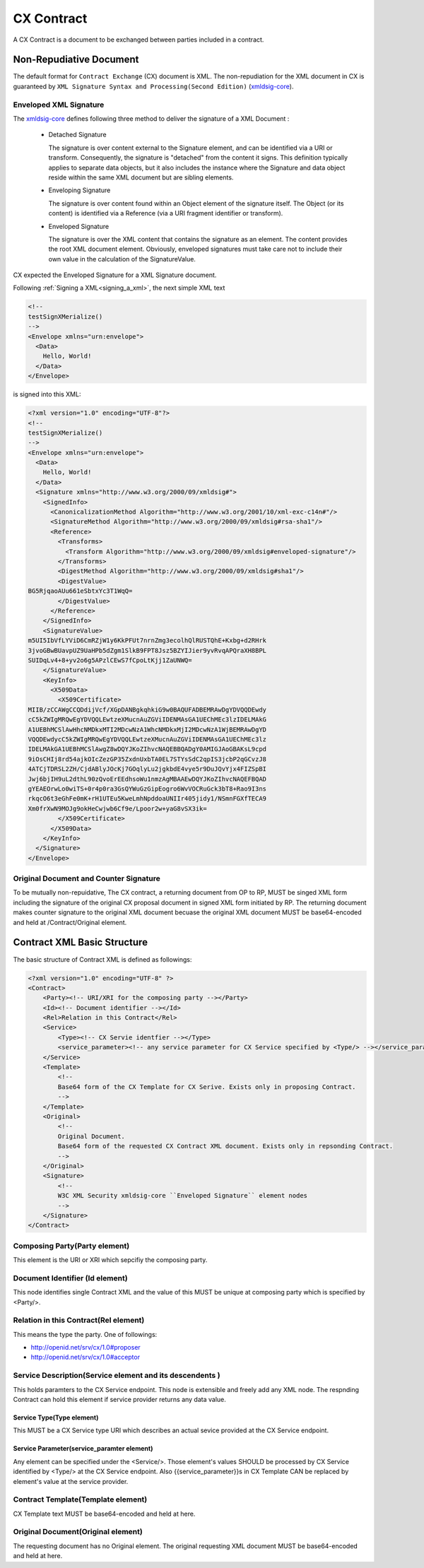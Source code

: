 .. cx-doc documentation master file, created by
   sphinx-quickstart on Tue Nov 24 14:10:43 2009.
   You can adapt this file completely to your liking, but it should at least
   contain the root `toctree` directive.

===========
CX Contract
===========

A CX Contract is a document to be exchanged between parties included in a contract.


Non-Repudiative Document
========================

The default format for ``Contract Exchange`` (CX) document is XML. The non-repudiation for the XML document in CX is guaranteed by ``XML Signature Syntax and Processing(Second Edition)`` (xmldsig-core_).

.. _xmldsig-core: http://www.w3.org/TR/xmldsig-core/

Enveloped XML Signature
-----------------------

The xmldsig-core_ defines following three method to deliver the signature of a XML Document :

 - Detached Signature

   The signature is over content external to the Signature element, and can be identified via a URI or transform. Consequently, the signature is "detached" from the content it signs. This definition typically applies to separate data objects, but it also includes the instance where the Signature and data object reside within the same XML document but are sibling elements.

 - Enveloping Signature

   The signature is over content found within an Object element of the signature itself. The Object (or its content) is identified via a Reference (via a URI fragment identifier or transform).
  
 - Enveloped Signature

   The signature is over the XML content that contains the signature as an element. The content provides the root XML document element. Obviously, enveloped signatures must take care not to include their own value in the calculation of the SignatureValue.


CX expected the Enveloped Signature for a XML Signature document.

Following :ref:`Signing a XML<signing_a_xml>`, the next simple XML text 

.. code-block:: xml

    <!--
    testSignXMerialize()
    -->
    <Envelope xmlns="urn:envelope">
      <Data>
        Hello, World!
      </Data>
    </Envelope>

is signed into this XML:

.. code-block:: xml 

    <?xml version="1.0" encoding="UTF-8"?>
    <!--
    testSignXMerialize()
    -->
    <Envelope xmlns="urn:envelope">
      <Data>
        Hello, World!
      </Data>
      <Signature xmlns="http://www.w3.org/2000/09/xmldsig#">
        <SignedInfo>
          <CanonicalizationMethod Algorithm="http://www.w3.org/2001/10/xml-exc-c14n#"/>
          <SignatureMethod Algorithm="http://www.w3.org/2000/09/xmldsig#rsa-sha1"/>
          <Reference>
            <Transforms>
              <Transform Algorithm="http://www.w3.org/2000/09/xmldsig#enveloped-signature"/>
            </Transforms>
            <DigestMethod Algorithm="http://www.w3.org/2000/09/xmldsig#sha1"/>
            <DigestValue>
    BG5RjqaoAUu661eSbtxYc3T1WqQ=
            </DigestValue>
          </Reference>
        </SignedInfo>
        <SignatureValue>
    m5UI5IbVfLYViD6CmRZjW1y6KkPFUt7nrnZmg3ecolhQlRUSTQhE+Kxbg+d2RHrk
    3jvoGBwBUavpUZ9UaHPb5dZgm1SlkB9FPT8Jsz5BZYIJier9yvRvqAPQraXH8BPL
    SUIDqLv4+8+yv2o6g5APzlCEwS7fCpoLtKjj1ZaUNWQ=
        </SignatureValue>
        <KeyInfo>
          <X509Data>
            <X509Certificate>
    MIIB/zCCAWgCCQDdijVcf/XGpDANBgkqhkiG9w0BAQUFADBEMRAwDgYDVQQDEwdy
    cC5kZWIgMRQwEgYDVQQLEwtzeXMucnAuZGViIDENMAsGA1UEChMEc3lzIDELMAkG
    A1UEBhMCSlAwHhcNMDkxMTI2MDcwNzA1WhcNMDkxMjI2MDcwNzA1WjBEMRAwDgYD
    VQQDEwdycC5kZWIgMRQwEgYDVQQLEwtzeXMucnAuZGViIDENMAsGA1UEChMEc3lz
    IDELMAkGA1UEBhMCSlAwgZ8wDQYJKoZIhvcNAQEBBQADgY0AMIGJAoGBAKsL9cpd
    9iOsCHIj8rd54ajkOIcZezGP35ZxdnUxbTA0EL7STYsSdC2qpIS3jcbP2qGCvzJ8
    4ATCjTDRSL2ZH/CjdABlyJOcKj7GOqlyLu2jgkbdE4vye5r9DuJQvYjx4FIZSpBI
    Jwj6bjIH9uL2dthL90zQvoErEEdhsoWu1nmzAgMBAAEwDQYJKoZIhvcNAQEFBQAD
    gYEAEOrwLo0wiTS+0r4p0ra3GsQYWuGzGipEogro6WvVOCRuGck3bT8+Rao9I3ns
    rkqcO6t3eGhFe0mK+rH1UTEu5KweLmhNpddoaUNIIr405jidy1/NSmnFGXfTECA9
    Xm0frXwN9MOJg9okHeCwjwb6Cf9e/Lpoor2w+yaG8vSX3ik=
            </X509Certificate>
          </X509Data>
        </KeyInfo>
      </Signature>
    </Envelope>

Original Document and  Counter Signature
----------------------------------------

To be mutually non-repuidative, The CX contract, a returning document from OP to RP, MUST be singed XML form including  the signature of the original CX proposal document in signed XML form initiated by RP. 
The returning document makes counter signature to the original XML document becuase the original XML document MUST be base64-encoded and held at /Contract/Original element.


.. _contract_xml_structure:

Contract XML Basic  Structure
=============================

The basic structure of Contract XML is defined as followings:

.. code-block:: xml 

    <?xml version="1.0" encoding="UTF-8" ?>
    <Contract>
        <Party><!-- URI/XRI for the composing party --></Party>
        <Id><!-- Document identifier --></Id>
        <Rel>Relation in this Contract</Rel>
        <Service>
            <Type><!-- CX Servie identfier --></Type>
            <service_parameter><!-- any service parameter for CX Service specified by <Type/> --></service_parameter>
        </Service>
        <Template>
            <!--
            Base64 form of the CX Template for CX Serive. Exists only in proposing Contract.    
            -->
        </Template>
        <Original>
            <!--
            Original Document.
            Base64 form of the requested CX Contract XML document. Exists only in repsonding Contract. 
            -->
        </Original>
        <Signature>
            <!--
            W3C XML Security xmldsig-core ``Enveloped Signature`` element nodes
            -->
        </Signature>
    </Contract> 


Composing Party(Party element)
------------------------------

This element is the URI or XRI which sepcifiy the composing party.

Document Identifier (Id element)
---------------------------------

This node identifies single Contract XML and the value of this MUST be unique at composing party which is specified by <Party/>.

Relation in this Contract(Rel element) 
--------------------------------------

This means the type  the party. One of followings:

- http://openid.net/srv/cx/1.0#proposer
- http://openid.net/srv/cx/1.0#acceptor

Service Description(Service element and its descendents )
---------------------------------------------------------

This holds paramters to the CX Service endpoint. This node is extensible and freely add any XML node.
The respnding Contract can hold this element if service provider returns any data value.

Service Type(Type element)
~~~~~~~~~~~~~~~~~~~~~~~~~~

This MUST be a CX Service type URI which describes an actual sevice provided at the CX Service endpoint.

Service Parameter(service_paramter element)
~~~~~~~~~~~~~~~~~~~~~~~~~~~~~~~~~~~~~~~~~~~

Any element can be specified under the <Service/>. Those element's values SHOULD be processed by CX Service identified by <Type/>  at the CX Service endpoint.
Also {{service_parameter}}s in CX Template CAN be replaced by element's value at the service provider.

Contract Template(Template element)
-----------------------------------

CX Template text MUST be base64-encoded and held at here.

Original Document(Original element)
-----------------------------------

The requesting document has no Original element.
The original requesting XML document MUST be base64-encoded and held at here.
